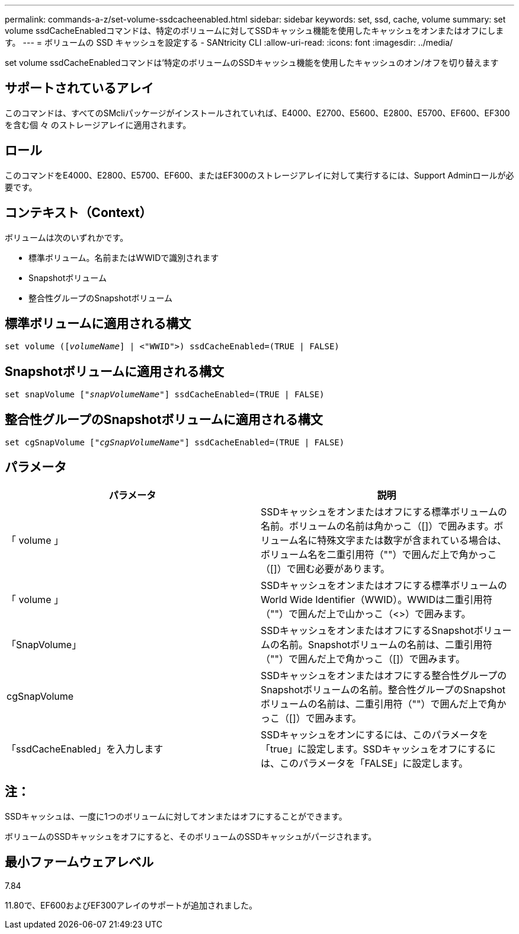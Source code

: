 ---
permalink: commands-a-z/set-volume-ssdcacheenabled.html 
sidebar: sidebar 
keywords: set, ssd, cache, volume 
summary: set volume ssdCacheEnabledコマンドは、特定のボリュームに対してSSDキャッシュ機能を使用したキャッシュをオンまたはオフにします。 
---
= ボリュームの SSD キャッシュを設定する - SANtricity CLI
:allow-uri-read: 
:icons: font
:imagesdir: ../media/


[role="lead"]
set volume ssdCacheEnabledコマンドは'特定のボリュームのSSDキャッシュ機能を使用したキャッシュのオン/オフを切り替えます



== サポートされているアレイ

このコマンドは、すべてのSMcliパッケージがインストールされていれば、E4000、E2700、E5600、E2800、E5700、EF600、EF300を含む個 々 のストレージアレイに適用されます。



== ロール

このコマンドをE4000、E2800、E5700、EF600、またはEF300のストレージアレイに対して実行するには、Support Adminロールが必要です。



== コンテキスト（Context）

ボリュームは次のいずれかです。

* 標準ボリューム。名前またはWWIDで識別されます
* Snapshotボリューム
* 整合性グループのSnapshotボリューム




== 標準ボリュームに適用される構文

[source, cli, subs="+macros"]
----
set volume (pass:quotes[[_volumeName_]] | <"WWID">) ssdCacheEnabled=(TRUE | FALSE)
----


== Snapshotボリュームに適用される構文

[source, cli, subs="+macros"]
----
set snapVolume pass:quotes[["_snapVolumeName_"]] ssdCacheEnabled=(TRUE | FALSE)
----


== 整合性グループのSnapshotボリュームに適用される構文

[source, cli, subs="+macros"]
----
set cgSnapVolume pass:quotes[["_cgSnapVolumeName_"]] ssdCacheEnabled=(TRUE | FALSE)
----


== パラメータ

[cols="2*"]
|===
| パラメータ | 説明 


 a| 
「 volume 」
 a| 
SSDキャッシュをオンまたはオフにする標準ボリュームの名前。ボリュームの名前は角かっこ（[]）で囲みます。ボリューム名に特殊文字または数字が含まれている場合は、ボリューム名を二重引用符（""）で囲んだ上で角かっこ（[]）で囲む必要があります。



 a| 
「 volume 」
 a| 
SSDキャッシュをオンまたはオフにする標準ボリュームのWorld Wide Identifier（WWID）。WWIDは二重引用符（""）で囲んだ上で山かっこ（<>）で囲みます。



 a| 
「SnapVolume」
 a| 
SSDキャッシュをオンまたはオフにするSnapshotボリュームの名前。Snapshotボリュームの名前は、二重引用符（""）で囲んだ上で角かっこ（[]）で囲みます。



 a| 
cgSnapVolume
 a| 
SSDキャッシュをオンまたはオフにする整合性グループのSnapshotボリュームの名前。整合性グループのSnapshotボリュームの名前は、二重引用符（""）で囲んだ上で角かっこ（[]）で囲みます。



 a| 
「ssdCacheEnabled」を入力します
 a| 
SSDキャッシュをオンにするには、このパラメータを「true」に設定します。SSDキャッシュをオフにするには、このパラメータを「FALSE」に設定します。

|===


== 注：

SSDキャッシュは、一度に1つのボリュームに対してオンまたはオフにすることができます。

ボリュームのSSDキャッシュをオフにすると、そのボリュームのSSDキャッシュがパージされます。



== 最小ファームウェアレベル

7.84

11.80で、EF600およびEF300アレイのサポートが追加されました。
